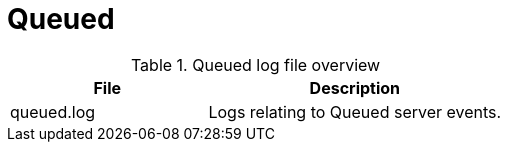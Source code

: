 [[ref-daemon-config-files-queued]]
= Queued

.Queued log file overview
[options="header"]
[cols="2,3"]

|===
| File
| Description

| queued.log
| Logs relating to Queued server events.

|===
